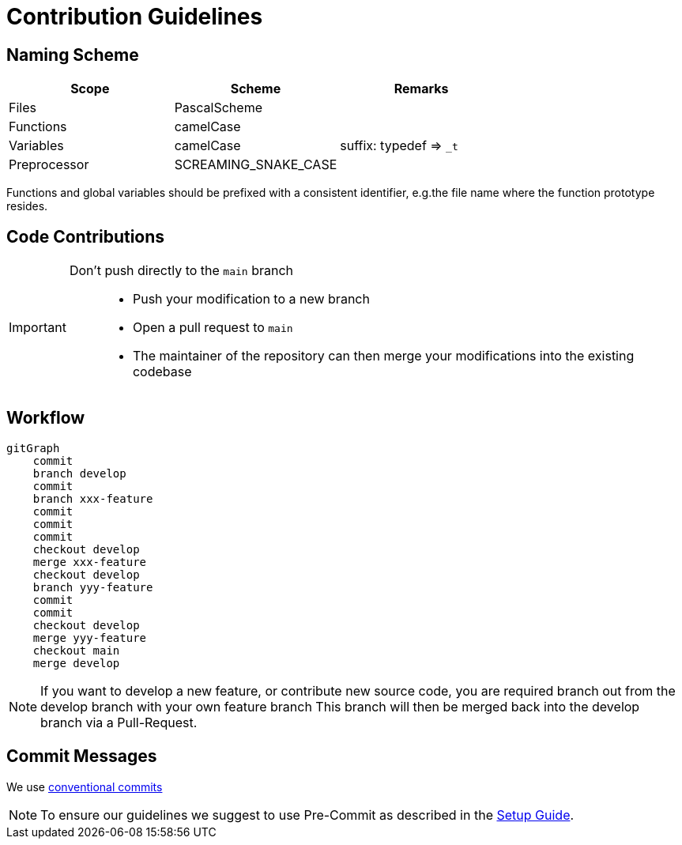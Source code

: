 [#_contribution_guidelines]
= Contribution Guidelines
:toc:
:toclevels: 3
:toc-placement!:
ifdef::env-github[]
:tip-caption: :bulb:
:note-caption: :information_source:
:important-caption: :heavy_exclamation_mark:
:caution-caption: :fire:
:warning-caption: :warning:
endif::[]

[#_naming_scheme]
== Naming Scheme

[cols=">,<,<",options="header",]
|===
|Scope |Scheme | Remarks

|Files
|PascalScheme
|

|Functions
|camelCase
|

|Variables
|camelCase
|suffix: typedef => `_t`

|Preprocessor
|SCREAMING_SNAKE_CASE
|
|===

Functions and global variables should be prefixed with a consistent identifier, e.g.the file name where the function prototype resides.

[#_code_contributions]
== Code Contributions

[IMPORTANT]
====
Don’t push directly to the `main` branch::
- Push your modification to a new branch
- Open a pull request to `main`
- The maintainer of the repository can then merge your modifications into the existing codebase
====

== Workflow

ifdef::env-github[]
[source,mermaid]
endif::[]
ifndef::env-github[]
[mermaid]
endif::[]
----
gitGraph
    commit
    branch develop
    commit
    branch xxx-feature
    commit
    commit
    commit
    checkout develop
    merge xxx-feature
    checkout develop
    branch yyy-feature
    commit
    commit
    checkout develop
    merge yyy-feature
    checkout main
    merge develop
----

NOTE: If you want to develop a new feature, or contribute new source code, you are required branch out from the develop branch with your own feature branch This branch will then be merged back into the develop branch via a Pull-Request.

[#_commit_messages]
== Commit Messages

We use https://spin.atomicobject.com/conventional-commits/[conventional commits]

NOTE: To ensure our guidelines we suggest to use Pre-Commit as described in the link:./SETUP_GUIDE.adoc#_pre_commit_optional[Setup Guide].

